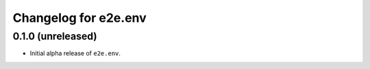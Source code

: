 Changelog for e2e.env
=====================

0.1.0 (unreleased)
------------------

- Initial alpha release of ``e2e.env``.
